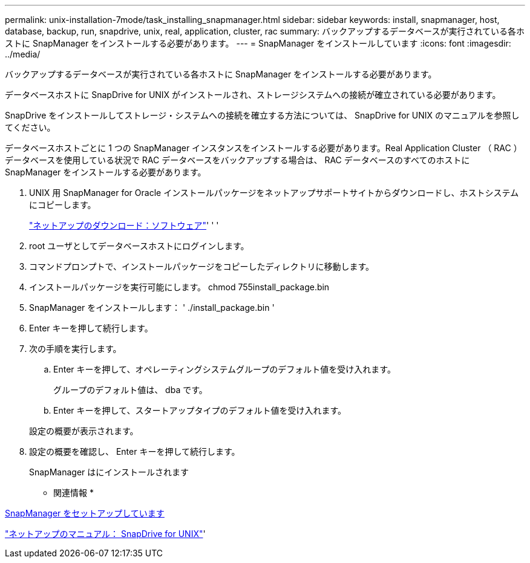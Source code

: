 ---
permalink: unix-installation-7mode/task_installing_snapmanager.html 
sidebar: sidebar 
keywords: install, snapmanager, host, database, backup, run, snapdrive, unix, real, application, cluster, rac 
summary: バックアップするデータベースが実行されている各ホストに SnapManager をインストールする必要があります。 
---
= SnapManager をインストールしています
:icons: font
:imagesdir: ../media/


[role="lead"]
バックアップするデータベースが実行されている各ホストに SnapManager をインストールする必要があります。

データベースホストに SnapDrive for UNIX がインストールされ、ストレージシステムへの接続が確立されている必要があります。

SnapDrive をインストールしてストレージ・システムへの接続を確立する方法については、 SnapDrive for UNIX のマニュアルを参照してください。

データベースホストごとに 1 つの SnapManager インスタンスをインストールする必要があります。Real Application Cluster （ RAC ）データベースを使用している状況で RAC データベースをバックアップする場合は、 RAC データベースのすべてのホストに SnapManager をインストールする必要があります。

. UNIX 用 SnapManager for Oracle インストールパッケージをネットアップサポートサイトからダウンロードし、ホストシステムにコピーします。
+
http://mysupport.netapp.com/NOW/cgi-bin/software["ネットアップのダウンロード：ソフトウェア"]' ' '

. root ユーザとしてデータベースホストにログインします。
. コマンドプロンプトで、インストールパッケージをコピーしたディレクトリに移動します。
. インストールパッケージを実行可能にします。 chmod 755install_package.bin
. SnapManager をインストールします： ' ./install_package.bin '
. Enter キーを押して続行します。
. 次の手順を実行します。
+
.. Enter キーを押して、オペレーティングシステムグループのデフォルト値を受け入れます。
+
グループのデフォルト値は、 dba です。

.. Enter キーを押して、スタートアップタイプのデフォルト値を受け入れます。


+
設定の概要が表示されます。

. 設定の概要を確認し、 Enter キーを押して続行します。
+
SnapManager はにインストールされます



* 関連情報 *

xref:task_setting_up_snapmanager.adoc[SnapManager をセットアップしています]

http://mysupport.netapp.com/documentation/productlibrary/index.html?productID=30050["ネットアップのマニュアル： SnapDrive for UNIX"]'
